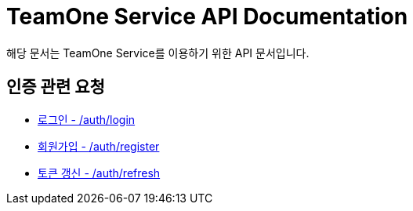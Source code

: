= TeamOne Service API Documentation

해당 문서는 TeamOne Service를 이용하기 위한 API 문서입니다.

== 인증 관련 요청

- link:auth/login.html[로그인 - /auth/login]
- link:auth/register.html[회원가입 - /auth/register]
- link:auth/refresh.html[토큰 갱신 - /auth/refresh]